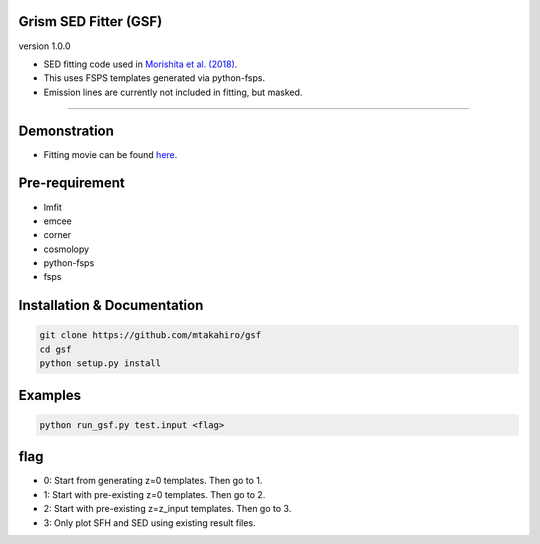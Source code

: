 
Grism SED Fitter (GSF)
~~~~~~~~~~~~~~~~~~~~~~
version 1.0.0

- SED fitting code used in `Morishita et al. (2018) <http://adsabs.harvard.edu/abs/2018ApJ...856L...4M>`__.
- This uses FSPS templates generated via python-fsps.
- Emission lines are currently not included in fitting, but masked.
========================================================================================


Demonstration
~~~~~~~~~~~~~~~~~~~
.. image:: ./sample.png
- Fitting movie can be found `here <https://youtu.be/pdkA9Judd-M>`__.



Pre-requirement
~~~~~~~~~~~~~~~~~~~~~~~~~~~~

- lmfit
- emcee
- corner
- cosmolopy
- python-fsps
- fsps


Installation & Documentation
~~~~~~~~~~~~~~~~~~~~~~~~~~~~

.. code-block:: bash

    git clone https://github.com/mtakahiro/gsf
    cd gsf
    python setup.py install


Examples
~~~~~~~~

.. code-block:: bash

    python run_gsf.py test.input <flag>


flag
~~~~~~~~
- 0: Start from generating z=0 templates. Then go to 1.
- 1: Start with pre-existing z=0 templates. Then go to 2.
- 2: Start with pre-existing z=z_input templates. Then go to 3.
- 3: Only plot SFH and SED using existing result files.
